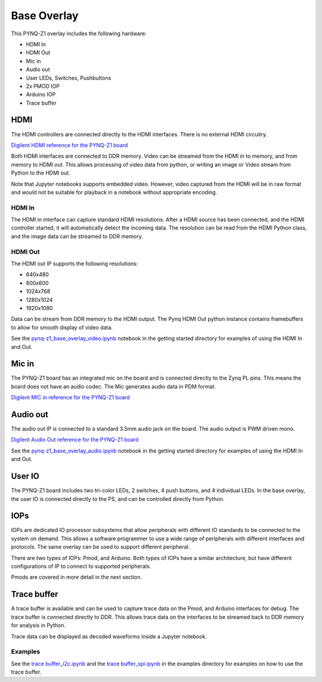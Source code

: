  
Base Overlay
===================

This PYNQ-Z1 overlay includes the following hardware:

* HDMI In
* HDMI Out
* Mic in 
* Audio out
* User LEDs, Switches, Pushbuttons
* 2x PMOD IOP
* Arduino IOP
* Trace buffer
 

.. image:: ./images/pynqz1_base_overlay.png
   :align: center


HDMI 
----------- 

The HDMI controllers are connected directly to the HDMI interfaces. There is no external HDMI circuitry. 

`Digilent HDMI reference for the PYNQ-Z1 board <https://reference.digilentinc.com/reference/programmable-logic/pynq-z1/reference-manual#hdmi>`_

Both HDMI interfaces are connected to DDR memory. Video can be streamed from the HDMI *in* to memory, and from memory to HDMI *out*. This allows processing of video data from python, or writing an image or Video stream from Python to the HDMI out. 

Note that Jupyter notebooks supports embedded video. However, video captured from the HDMI will be in raw format and would not be suitable for playback in a notebook without appropriate encoding. 

HDMI In
^^^^^^^^^^^^

The HDMI in interface can capture standard HDMI resolutions. After a HDMI source has been connected, and the HDMI controller started, it will automatically detect the incoming data. The resolution can be read from the HDMI Python class, and the image data can be streamed to DDR memory. 

HDMI Out
^^^^^^^^^^^^

The HDMI out IP supports the following resolutions:

* 640x480  
* 800x600 
* 1024x768  
* 1280x1024
* 1920x1080

Data can be stream from DDR memory to the HDMI output. The Pynq HDMI Out python instance contains framebuffers to allow for smooth display of video data. 

See the `pynq-z1_base_overlay_video.ipynb <https://github.com/cathalmccabe/PYNQ/blob/master/docs/source/pynq-z1_base_overlay_video.ipynb>`_ notebook in the getting started directory for examples of using the HDMI In and Out. 


Mic in 
--------------

The PYNQ-Z1 board has an integrated mic on the board and is connected directly to the Zynq PL pins. This means the board does not have an audio codec. The Mic generates audio data in PDM format.

`Digilent MIC in reference for the PYNQ-Z1 board <https://reference.digilentinc.com/reference/programmable-logic/pynq-z1/reference-manual#microphone>`_

Audio out
--------------

The audio out IP is connected to a standard 3.5mm audio jack on the board. The audio output is PWM driven mono. 

`Digilent Audio Out reference for the PYNQ-Z1 board <https://reference.digilentinc.com/reference/programmable-logic/pynq-z1/reference-manual#mono_audio_output>`_

See the `pynq-z1_base_overlay_audio.ipynb <https://github.com/cathalmccabe/PYNQ/blob/master/docs/source/pynq-z1_base_overlay_audio.ipynb>`_ notebook in the getting started directory for examples of using the HDMI In and Out. 


User IO
--------------
The PYNQ-Z1 board includes two tri-color LEDs, 2 switches, 4 push buttons, and 4 individual LEDs. In the base overlay, the user IO is connected directly to the PS, and can be controlled directly from Python. 


IOPs
--------------
IOPs are dedicated IO processor subsystems that allow peripherals with different IO standards to be connected to the system on demand. This allows a software programmer to use a wide range of peripherals with different interfaces and protocols. The same overlay can be used to support different peripheral. 

There are two types of IOPs: Pmod, and Arduino. Both types of IOPs have a similar architecture, but have different configurations of IP to connect to supported peripherals. 

Pmods are covered in more detail in the next section. 

Trace buffer
--------------

A trace buffer is available and can be used to capture trace data on the Pmod, and Arduino interfaces for debug. The trace buffer is connected directly to DDR. This allows trace data on the interfaces to be streamed back to DDR memory for analysis in Python. 

Trace data can be displayed as decoded waveforms inside a Jupyter notebook. 

Examples
^^^^^^^^^^^^

See the `trace buffer_i2c.ipynb <https://github.com/Xilinx/PYNQ/blob/master/Pynq-Z1/notebooks/examples>`_ and the `trace buffer_spi.ipynb <https://github.com/Xilinx/PYNQ/blob/master/Pynq-Z1/notebooks/examples>`_ in the examples directory for examples on how to use the trace buffer. 

